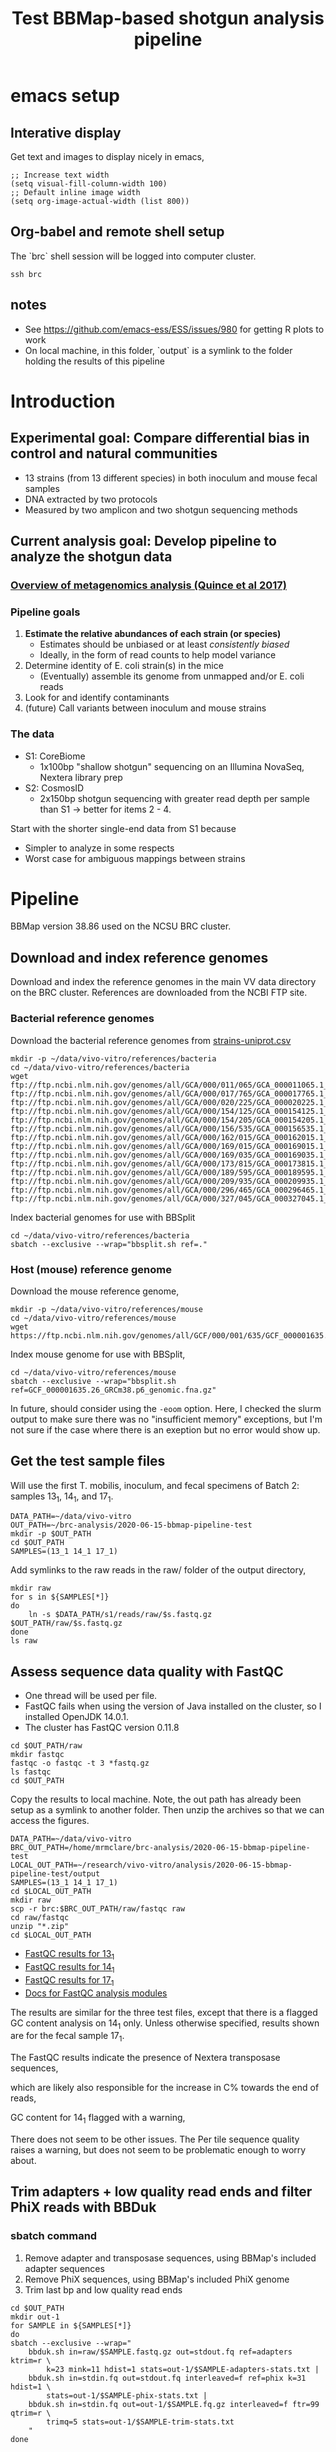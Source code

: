 #+TITLE:Test BBMap-based shotgun analysis pipeline
* emacs setup
** Interative display
Get text and images to display nicely in emacs,
#+BEGIN_SRC elisp :results silent
;; Increase text width
(setq visual-fill-column-width 100)
;; Default inline image width
(setq org-image-actual-width (list 800))
#+END_SRC
** Org-babel and remote shell setup
#+PROPERTY: header-args:shell :eval never-export

#+PROPERTY: header-args:R :results value :colnames yes :exports both :eval never-export

The `brc` shell session will be logged into computer cluster.
#+BEGIN_SRC shell :session brc :results silent
ssh brc
#+END_SRC

** notes
- See https://github.com/emacs-ess/ESS/issues/980 for getting R plots to work
- On local machine, in this folder, `output` is a symlink to the folder holding the results of this pipeline
* Introduction
** Experimental goal: Compare differential bias in control and natural communities

[[file:figures/experiment-logic.svg]]

- 13 strains (from 13 different species) in both inoculum and mouse fecal samples
- DNA extracted by two protocols
- Measured by two amplicon and two shotgun sequencing methods
** Current analysis goal: Develop pipeline to analyze the shotgun data
*** [[https://media.springernature.com/full/springer-static/image/art%3A10.1038%2Fnbt.3935/MediaObjects/41587_2017_Article_BFnbt3935_Fig1_HTML.jpg?as=webp][Overview of metagenomics analysis (Quince et al 2017)]]
*** Pipeline goals
1. *Estimate the relative abundances of each strain (or species)*
   - Estimates should be unbiased or at least /consistently biased/
   - Ideally, in the form of read counts to help model variance
2. Determine identity of E. coli strain(s) in the mice
   - (Eventually) assemble its genome from unmapped and/or E. coli reads
3. Look for and identify contaminants
4. (future) Call variants between inoculum and mouse strains
*** The data
- S1: CoreBiome
  - 1x100bp "shallow shotgun" sequencing on an Illumina NovaSeq, Nextera library prep
- S2: CosmosID
  - 2x150bp shotgun sequencing with greater read depth per sample than S1
    -> better for items 2 - 4.

Start with the shorter single-end data from S1 because
- Simpler to analyze in some respects
- Worst case for ambiguous mappings between strains
* Pipeline

BBMap version 38.86 used on the NCSU BRC cluster.

** Download and index reference genomes
Download and index the reference genomes in the main VV data directory on the BRC cluster. References are downloaded from the NCBI FTP site.
*** Bacterial reference genomes
Download the bacterial reference genomes from [[file:~/ncsu-drive/research/vivo-vitro/strain-info/strains-uniprot.csv][strains-uniprot.csv]]
#+BEGIN_SRC shell :session brc
mkdir -p ~/data/vivo-vitro/references/bacteria
cd ~/data/vivo-vitro/references/bacteria
wget ftp://ftp.ncbi.nlm.nih.gov/genomes/all/GCA/000/011/065/GCA_000011065.1_ASM1106v1/GCA_000011065.1_ASM1106v1_genomic.fna.gz ftp://ftp.ncbi.nlm.nih.gov/genomes/all/GCA/000/017/765/GCA_000017765.1_ASM1776v1/GCA_000017765.1_ASM1776v1_genomic.fna.gz ftp://ftp.ncbi.nlm.nih.gov/genomes/all/GCA/000/020/225/GCA_000020225.1_ASM2022v1/GCA_000020225.1_ASM2022v1_genomic.fna.gz ftp://ftp.ncbi.nlm.nih.gov/genomes/all/GCA/000/154/125/GCA_000154125.1_ASM15412v1/GCA_000154125.1_ASM15412v1_genomic.fna.gz ftp://ftp.ncbi.nlm.nih.gov/genomes/all/GCA/000/154/205/GCA_000154205.1_ASM15420v1/GCA_000154205.1_ASM15420v1_genomic.fna.gz ftp://ftp.ncbi.nlm.nih.gov/genomes/all/GCA/000/156/535/GCA_000156535.1_ASM15653v1/GCA_000156535.1_ASM15653v1_genomic.fna.gz ftp://ftp.ncbi.nlm.nih.gov/genomes/all/GCA/000/162/015/GCA_000162015.1_ASM16201v1/GCA_000162015.1_ASM16201v1_genomic.fna.gz ftp://ftp.ncbi.nlm.nih.gov/genomes/all/GCA/000/169/015/GCA_000169015.1_ASM16901v1/GCA_000169015.1_ASM16901v1_genomic.fna.gz ftp://ftp.ncbi.nlm.nih.gov/genomes/all/GCA/000/169/035/GCA_000169035.1_ASM16903v1/GCA_000169035.1_ASM16903v1_genomic.fna.gz ftp://ftp.ncbi.nlm.nih.gov/genomes/all/GCA/000/173/815/GCA_000173815.1_ASM17381v1/GCA_000173815.1_ASM17381v1_genomic.fna.gz ftp://ftp.ncbi.nlm.nih.gov/genomes/all/GCA/000/189/595/GCA_000189595.1_Clos_symb_WAL_14163_V1/GCA_000189595.1_Clos_symb_WAL_14163_V1_genomic.fna.gz ftp://ftp.ncbi.nlm.nih.gov/genomes/all/GCA/000/209/935/GCA_000209935.1_ASM20993v1/GCA_000209935.1_ASM20993v1_genomic.fna.gz ftp://ftp.ncbi.nlm.nih.gov/genomes/all/GCA/000/296/465/GCA_000296465.1_Barn_inte_YIT_11860_V1/GCA_000296465.1_Barn_inte_YIT_11860_V1_genomic.fna.gz ftp://ftp.ncbi.nlm.nih.gov/genomes/all/GCA/000/327/045/GCA_000327045.1_ASM32704v1/GCA_000327045.1_ASM32704v1_genomic.fna.gz
#+END_SRC

Index bacterial genomes for use with BBSplit
#+BEGIN_SRC shell :session brc
cd ~/data/vivo-vitro/references/bacteria
sbatch --exclusive --wrap="bbsplit.sh ref=."
#+END_SRC

#+RESULTS:
: cd ~/data/vivo-vitro/references/bacteria

*** Host (mouse) reference genome
Download the mouse reference genome,
#+BEGIN_SRC shell :session brc
mkdir -p ~/data/vivo-vitro/references/mouse
cd ~/data/vivo-vitro/references/mouse
wget https://ftp.ncbi.nlm.nih.gov/genomes/all/GCF/000/001/635/GCF_000001635.26_GRCm38.p6/GCF_000001635.26_GRCm38.p6_genomic.fna.gz
#+END_SRC

Index mouse genome for use with BBSplit,
#+BEGIN_SRC shell :session brc
cd ~/data/vivo-vitro/references/mouse
sbatch --exclusive --wrap="bbsplit.sh ref=GCF_000001635.26_GRCm38.p6_genomic.fna.gz"
#+END_SRC

In future, should consider using the ~-eoom~ option. Here, I checked the slurm output to make sure there was no "insufficient memory" exceptions, but I'm not sure if the case where there is an exeption but no error would show up.
** Get the test sample files
Will use the first T. mobilis, inoculum, and fecal specimens of Batch 2: samples 13_1, 14_1, and 17_1.
#+BEGIN_SRC shell :session brc :results silent
DATA_PATH=~/data/vivo-vitro
OUT_PATH=~/brc-analysis/2020-06-15-bbmap-pipeline-test
mkdir -p $OUT_PATH
cd $OUT_PATH
SAMPLES=(13_1 14_1 17_1)
#+END_SRC

Add symlinks to the raw reads in the raw/ folder of the output directory,
#+BEGIN_SRC shell :session brc :results silent
mkdir raw
for s in ${SAMPLES[*]}
do
    ln -s $DATA_PATH/s1/reads/raw/$s.fastq.gz $OUT_PATH/raw/$s.fastq.gz
done
ls raw
#+END_SRC

** Assess sequence data quality with FastQC

- One thread will be used per file.
- FastQC fails when using the version of Java installed on the cluster, so I installed OpenJDK 14.0.1.
- The cluster has FastQC version 0.11.8

#+BEGIN_SRC shell :session brc :results silent
cd $OUT_PATH/raw
mkdir fastqc
fastqc -o fastqc -t 3 *fastq.gz
ls fastqc
cd $OUT_PATH
#+END_SRC

Copy the results to local machine. Note, the out path has already been setup as a symlink to another folder. Then unzip the archives so that we can access the figures.
#+BEGIN_SRC shell :session local :results silent
DATA_PATH=~/data/vivo-vitro
BRC_OUT_PATH=/home/mrmclare/brc-analysis/2020-06-15-bbmap-pipeline-test
LOCAL_OUT_PATH=~/research/vivo-vitro/analysis/2020-06-15-bbmap-pipeline-test/output
SAMPLES=(13_1 14_1 17_1)
cd $LOCAL_OUT_PATH
mkdir raw
scp -r brc:$BRC_OUT_PATH/raw/fastqc raw
cd raw/fastqc
unzip "*.zip"
cd $LOCAL_OUT_PATH
#+END_SRC

- [[file:output/raw/fastqc/13_1_fastqc.html][FastQC results for 13_1]]
- [[file:output/raw/fastqc/14_1_fastqc.html][FastQC results for 14_1]]
- [[file:output/raw/fastqc/17_1_fastqc.html][FastQC results for 17_1]]
- [[http://www.bioinformatics.babraham.ac.uk/projects/fastqc/Help/3%20Analysis%20Modules/][Docs for FastQC analysis modules]]

The results are similar for the three test files, except that there is a flagged GC content analysis on 14_1 only. Unless otherwise specified, results shown are for the fecal sample 17_1.

The FastQC results indicate the presence of Nextera transposase sequences,
#+ATTR_ORG: :width 700
[[file:output/raw/fastqc/17_1_fastqc/Images/adapter_content.png]]

which are likely also responsible for the increase in C% towards the end of reads,
#+ATTR_ORG: :width 700
[[file:output/raw/fastqc/17_1_fastqc/Images/per_base_sequence_content.png]]

GC content for 14_1 flagged with a warning,
#+ATTR_ORG: :width 700
[[file:output/raw/fastqc/14_1_fastqc/Images/per_sequence_gc_content.png]]

There does not seem to be other issues. The Per tile sequence quality raises a warning, but does not seem to be problematic enough to worry about.
** Trim adapters + low quality read ends and filter PhiX reads with BBDuk
*** sbatch command

1. Remove adapter and transposase sequences, using BBMap's included adapter sequences
2. Remove PhiX sequences, using BBMap's included PhiX genome
3. Trim last bp and low quality read ends

#+BEGIN_SRC shell :session brc
cd $OUT_PATH
mkdir out-1
for SAMPLE in ${SAMPLES[*]}
do
sbatch --exclusive --wrap="
    bbduk.sh in=raw/$SAMPLE.fastq.gz out=stdout.fq ref=adapters ktrim=r \
        k=23 mink=11 hdist=1 stats=out-1/$SAMPLE-adapters-stats.txt |
    bbduk.sh in=stdin.fq out=stdout.fq interleaved=f ref=phix k=31 hdist=1 \
        stats=out-1/$SAMPLE-phix-stats.txt |
    bbduk.sh in=stdin.fq out=out-1/$SAMPLE.fq.gz interleaved=f ftr=99 qtrim=r \
        trimq=5 stats=out-1/$SAMPLE-trim-stats.txt
    "
done
#+END_SRC

Notes
- Forgot to save trim-stats.txt in actual run; trimming results shown below are manually copied from the Slurm out files
- Kmer options taken from online examples; I /think/ they are reasonable
- Not 100% on how the qtrim step works
- Raw Fastq files have extention .fastq.gz, while processed files will use .fq.gz

When finished, run FastQC on the trimmed and filtered reads,
#+BEGIN_SRC shell :session brc :results silent
mkdir out-1/fastqc
fastqc -o out-1/fastqc -t 3 out-1/*fq.gz
#+END_SRC

Then, download the stats and FastQC results to local machine, and extract the FastQC images,
#+BEGIN_SRC shell :session local :results silent
cd $LOCAL_OUT_PATH
mkdir out-1
scp -r "brc:$BRC_OUT_PATH/out-1/*.txt" out-1
scp -r brc:$BRC_OUT_PATH/out-1/fastqc out-1
cd out-1/fastqc
unzip "*.zip"
cd $LOCAL_OUT_PATH
#+END_SRC

#+BEGIN_SRC shell :session local :results silent
cd out-1/fastqc
unzip "*.zip"
cd $LOCAL_OUT_PATH
#+END_SRC
*** BBDuk output statistics for test sample (17_1, fecal)

These next two tables are read in from the local copies, as I'm having trouble getting the output of commands to the Org-babel `brc` session to get properly formatted.

*Adapter (and transposase) sequences*

#+BEGIN_SRC shell :no session
cat out-1/17_1-adapters-stats.txt
#+END_SRC

#+RESULTS:
| #File                                                  | raw/17_1.fastq.gz |           |
| #Total                                                 |           2956328 |           |
| #Matched                                               |            792943 | 26.82189% |
| #Name                                                  |             Reads |  ReadsPct |
| I7_Nextera_Transposase_1                               |            618446 | 20.91940% |
| I5_Nextera_Transposase_1                               |            172170 |  5.82378% |
| TruSeq_Adapter_Index_5                                 |               487 |  0.01647% |
| I7_Primer_Nextera_XT_and_Nextera_Enrichment_N701       |               395 |  0.01336% |
| Illumina Small RNA v1.5 3p Adapter                     |               297 |  0.01005% |
| PhiX_read2_adapter                                     |               153 |  0.00518% |
| I7_Primer_Nextera_XT_and_Nextera_Enrichment_N703       |               126 |  0.00426% |
| I7_Primer_Nextera_XT_and_Nextera_Enrichment_N702       |               117 |  0.00396% |
| Reverse_adapter                                        |               115 |  0.00389% |
| PhiX_read1_adapter                                     |               111 |  0.00375% |
| Nextera_LMP_Read2_External_Adapter                     |                81 |  0.00274% |
| TruSeq_Universal_Adapter                               |                66 |  0.00223% |
| RNA_Adapter_(RA5)_part_#_15013205                      |                55 |  0.00186% |
| I7_Nextera_Transposase_2                               |                47 |  0.00159% |
| TruSeq_Adapter_Index_1_6                               |                47 |  0.00159% |
| I5_Primer_Nextera_XT_and_Nextera_Enrichment_[N/S/E]501 |                38 |  0.00129% |
| Nextera_LMP_Read1_External_Adapter                     |                35 |  0.00118% |
| RNA_PCR_Primer_Index_1_(RPI1)_2,9                      |                31 |  0.00105% |
| RNA_PCR_Primer_(RP1)_part_#_15013198                   |                25 |  0.00085% |
| Bisulfite_R1                                           |                23 |  0.00078% |
| I5_Adapter_Nextera                                     |                23 |  0.00078% |
| Bisulfite_R2                                           |                20 |  0.00068% |
| I5_Nextera_Transposase_2                               |                16 |  0.00054% |
| I7_Adapter_Nextera_No_Barcode                          |                16 |  0.00054% |
| I7_Primer_Nextera_XT_Index_Kit_v2_N727                 |                 2 |  0.00007% |
| I7_Primer_Nextera_XT_Index_Kit_v2_N715                 |                 1 |  0.00003% |

*PhiX*
#+BEGIN_SRC shell :no session
cat out-1/17_1-phix-stats.txt
#+END_SRC

#+RESULTS:
| #File    | stdin.fq |          |
| #Total   |  2954419 |          |
| #Matched |        0 | 0.00000% |
| #Name    |    Reads | ReadsPct |

1 read matched to PhiX out of all three samples.

BJC notes that PhiX is often or usually not added to shotgun libraries, so this isn't surprising.

*Trimming*

Manually created from the file slurm-1497933.out.

| Input:         | 2954419 reads           | 269436736 bases.         |
| QTrimmed:      | 72 reads (0.00%)        | 495 bases (0.00%)        |
| FTrimmed:      | 2163385 reads (73.23%)  | 2163385 bases (0.80%)    |
| Total Removed: | 0 reads (0.00%)         | 2163880 bases (0.80%)    |
| Result:        | 2954419 reads (100.00%) | 267272856 bases (99.20%) |

*** Adapter content before and after
#+ATTR_ORG: :width 700
[[file:output/raw/fastqc/17_1_fastqc/Images/adapter_content.png]]
#+ATTR_ORG: :width 700
[[file:output/out-1/fastqc/17_1_fastqc/Images/adapter_content.png]]
*** Sequence content before and after
#+ATTR_ORG: :width 700
[[file:output/raw/fastqc/17_1_fastqc/Images/per_base_sequence_content.png]]
#+ATTR_ORG: :width 700
[[file:output/out-1/fastqc/17_1_fastqc/Images/per_base_sequence_content.png]]

*** Sequence length before and after
#+ATTR_ORG: :width 700
[[file:output/raw/fastqc/17_1_fastqc/Images/sequence_length_distribution.png]]
#+ATTR_ORG: :width 700
[[file:output/out-1/fastqc/17_1_fastqc/Images/sequence_length_distribution.png]]
*** GC content of 14_1 before and after - unchanged
#+ATTR_ORG: :width 700
[[file:output/raw/fastqc/14_1_fastqc/Images/per_sequence_gc_content.png]]
#+ATTR_ORG: :width 700
[[file:output/out-1/fastqc/14_1_fastqc/Images/per_sequence_gc_content.png]]

Don't know if this non-normality is anything to worry about.

** Quantify and remove host reads with BBSplit (or BBDuk)
*** sbatch commands
BBsplit
#+BEGIN_SRC shell :session brc
cd $OUT_PATH
mkdir out-2
for SAMPLE in ${SAMPLES[*]}
do
sbatch --exclusive --wrap="
    bbsplit.sh -Xmx100g -eoom path=$DATA_PATH/references/mouse qtrim=lr in=out-1/$SAMPLE.fq.gz outu=out-2/$SAMPLE.fq.gz refstats=out-2/$SAMPLE-refstats.tsv
    "
done
#+END_SRC

BBduk, sample 17_1 only, for comparison. Try with hdist = 0 and 1.
#+BEGIN_SRC shell :session brc
SAMPLE=17_1
sbatch --exclusive --wrap="
    bbduk.sh -Xmx100g -eoom ref=$DATA_PATH/references/mouse/GCF_000001635.26_GRCm38.p6_genomic.fna.gz \
        in=out-1/$SAMPLE.fq.gz out=out-2/$SAMPLE-bbduk.fq.gz \
        stats=out-2/$SAMPLE-mouse-stats-bbduk.txt statscolumns=5 \
        k=31 hdist=0 minlength=31"
#+END_SRC

I also tried running BBDuk with hdist=1, but it gave an out-of-memory error.
#+BEGIN_SRC shell :session brc :results silent
SAMPLE=17_1
sbatch --exclusive --wrap="
    bbduk.sh -Xmx100g -eoom ref=$DATA_PATH/references/mouse/GCF_000001635.26_GRCm38.p6_genomic.fna.gz \
        in=out-1/$SAMPLE.fq.gz out=out-2/$SAMPLE-bbduk-1.fq.gz \
        stats=out-2/$SAMPLE-mouse-stats-bbduk-1.txt statscolumns=5 \
        k=31 hdist=1 minlength=31"
#+END_SRC

Note, this last BBDuk command (with hdist=1) was run with the new java installed.

*** Results
**** BBSplit: Amount of host reads removed

| Sample | Sample type | Percentage of reads | Number of reads |
| 13_1   | T. mobilis  |             0.03657 |            1682 |
| 14_1   | inoculum    |             0.05435 |            1872 |
| 17_1   | fecal       |             0.73047 |           21581 |

- This table manually constructed from the "refstats" tables.
- <1% of host reads in fecal sample
- Small % of host reads in non-host-derived samples
  - Could be matches to conserved and low complexity regions
    - To prevent, could use masked versions of the mouse genome; see [[https://jgi.doe.gov/data-and-tools/bbtools/bb-tools-user-guide/bbmask-guide/][JGI BBMask guide]]
    - But a low % of reads overall, and unlikely to cause inconsistent bias
  - Could be due to index hopping or other cross contamination, which might indicate a larger problem
**** BBDuk vs. BBSplit on sample 17_1
Reads removed as "host" by the two programs:
- BBsplit: 21581 reads; 0.73047%
- BBduk, hdist=0: 20406 reads; 0.69069%

The fewer reads matched by BBduk might be expected because of setting hdist=0.
** Align and bin reads against bacterial reference genomes with BBSplit
*** sbatch command

- BBSplit default mapping options (what are these?)
- Reference and scaffold/contig mapping stats saved
- Alignments to reference saved for inspection
- Unmapped reads saved for later inspection and assembly

#+BEGIN_SRC shell :session brc
cd $OUT_PATH
mkdir out-3
for SAMPLE in ${SAMPLES[*]}
do
sbatch --exclusive --wrap="
    bbsplit.sh -Xmx100g -eoom path=$DATA_PATH/references/bacteria \
        ambiguous2=all \
        in=out-2/$SAMPLE.fq.gz outm=out-3/$SAMPLE-mapped.bam \
        outu=out-3/$SAMPLE-unmapped.fq.gz refstats=out-3/$SAMPLE-refstats.tsv\
        scafstats=out-3/$SAMPLE-scafstats.tsv"
done
#+END_SRC

*** BBSplit reference statistics
**** R setup
#+BEGIN_SRC R :session bbsplit :results output silent
library(tidyverse)
library(here)

# Map from species to genome accession
strains <- "~/research/vivo-vitro/strain-info/strains-uniprot.csv" %>%
  read_csv(col_types = "cccccccicc") %>%
  glimpse %>%
  select(strain_type, species, strain, phylum,
    accession = uniprot_assembly_accession)

# Refstats results from bbsplit
tb <- tibble(sample = str_c(c(13, 14, 17), "_1")) %>%
  mutate(
    fn = here("output", "out-3", str_c(sample, "-refstats.tsv")),
    data = map(fn, read_tsv, col_types = "cddddiiii")
  ) %>%
  select(-fn) %>%
  unnest(data) %>%
  janitor::clean_names() %>%
  rename(name = number_name)

# Join and drop extra cols
tb0 <- tb %>%
  mutate(accession = str_extract(name, "GCA_[0-9]+\\.[0-9]")) %>%
  left_join(strains, by = "accession") %>%
  ## arrange(sample, strain_type, phylum, species) %>%
  arrange(sample, strain_type, species) %>%
  select(sample, species, ends_with("reads"))

tb1 <- tb0 %>%
  rename_with(str_replace, pattern = "_reads", replacement = "") %>%
  rename_with(str_replace, pattern = "percent", replacement = "%") %>%
  rename_with(str_replace, pattern = "uous", replacement = "") %>%
  rename_with(str_replace, pattern = "_", replacement = " ")

refstats <- tb1
rm(tb, tb0, tb1)
#+END_SRC
**** Fraction of unmapped reads
One way to compute is to compare the lines in the Fastq files of unmapped reads and the input file.
#+BEGIN_SRC shell :no session :results verbatim
SAMPLES=(13_1 14_1 17_1)
for SAMPLE in ${SAMPLES[*]}
do
    l1=$(zcat output/out-3/$SAMPLE-unmapped.fq.gz | wc -l)
    l2=$(zcat output/out-2/$SAMPLE.fq.gz | wc -l)
    echo $SAMPLE
    bc <<< "scale=3; $l1 / $l2"
    echo
done
#+END_SRC

#+RESULTS:
: 13_1
: .001
:
: 14_1
: .078
:
: 17_1
: .007

Notes
- Largest for the inoculum sample; expected due to Staph contamination
- Low fraction for fecal sample suggests E. coli H2 receiving nearly all E. coli reads
- Perhaps I can get the fraction of unmapped reads from the refstats file or std out

**** Sample 13_1: T. mobilis positive control
#+BEGIN_SRC R :session bbsplit
refstats %>% filter(sample == "13_1") %>% select(-sample)
#+END_SRC

#+RESULTS:
| species                      | % unambig | % ambig | unambig | ambig | assigned |
|------------------------------+-----------+---------+---------+-------+----------|
| Bacteroides ovatus           |   0.00013 |   2e-05 |       6 |     1 |        6 |
| Bacteroides thetaiotaomicron |         0 |   2e-05 |       0 |     1 |        1 |
| Bacteroides uniformis        |     2e-05 |       0 |       1 |     0 |        1 |
| Collinsella aerofaciens      |         0 |   4e-05 |       0 |     2 |        2 |
| Escherichia coli             |   0.00361 |   4e-05 |     166 |     2 |      166 |
| Faecalibacterium prausnitzii |         0 | 0.00013 |       0 |     6 |        0 |
| Marvinbryantia formatexigens |         0 | 0.00013 |       0 |     6 |        6 |
| Roseburia intestinalis       |     2e-05 |       0 |       1 |     0 |        1 |
| Thioflavicoccus mobilis      |  99.83172 | 0.00022 | 4590572 |    10 |  4590573 |

0.1% reads unmapped

Notes
- E. coli is a common contaminant; could explain higher fraction
- Remaining species low enough to suggest UDI working; will need to evaluate fully
**** Sample 14_1: Inoculum sample
#+BEGIN_SRC R :session bbsplit
refstats %>% filter(sample == "14_1") %>% select(-sample)
#+END_SRC

#+RESULTS:
| species                      | % unambig | % ambig | unambig | ambig | assigned |
|------------------------------+-----------+---------+---------+-------+----------|
| Akkermansia muciniphila      |    0.2521 | 0.00064 |    8678 |    22 |     8692 |
| Bacteroides caccae           |    0.1492 | 0.00633 |    5136 |   218 |     5322 |
| Bacteroides ovatus           |   0.37196 | 0.00883 |   12804 |   304 |    12804 |
| Bacteroides thetaiotaomicron |   0.11585 |  0.0079 |    3988 |   272 |     4260 |
| Bacteroides uniformis        |   0.37315 | 0.00851 |   12845 |   293 |    12851 |
| Barnesiella intestinihominis |   0.00067 | 0.00052 |      23 |    18 |       41 |
| Clostridium symbiosum        |  18.18653 | 0.02402 |  626033 |   827 |   626284 |
| Collinsella aerofaciens      |   1.65736 | 0.00052 |   57051 |    18 |    57068 |
| Escherichia coli             |  63.82434 | 0.00264 | 2197019 |    91 |  2197023 |
| Eubacterium rectale          |   0.06159 | 0.02806 |    2120 |   966 |     2251 |
| Faecalibacterium prausnitzii |   1.52413 | 0.01685 |   52465 |   580 |    52468 |
| Marvinbryantia formatexigens |   4.06357 | 0.01389 |  139880 |   478 |   140067 |
| Roseburia intestinalis       |   1.45182 | 0.03495 |   49976 |  1203 |    51170 |
| Thioflavicoccus mobilis      |   0.01156 | 0.00244 |     398 |    84 |      461 |

7.8% reads unmapped

Notes
- Barnesiella was undetected in a large fraction of protocol 1 inoculum samples in the A1 data, and had a frequency of ~10^-4 in the others.
- Fraction 0.00014 of T. mobilis reads, vs 0.00045 in the A1 data
- Unclear on def of ambiguous and assigned reads
  - e.g., why Barnesiella gets all its ambig reads, while Eubacterium retale get's only a few
- Typically, ambig reads << unambig; but not always, esp. for rare taxa
**** Sample 17_1: Fecal sample
#+BEGIN_SRC R :session bbsplit
refstats %>% filter(sample == "17_1") %>% select(-sample)
#+END_SRC

#+RESULTS:
| species                      | % unambig | % ambig | unambig | ambig | assigned |
|------------------------------+-----------+---------+---------+-------+----------|
| Akkermansia muciniphila      |   4.03196 |   3e-05 |  118251 |     1 |   118251 |
| Bacteroides caccae           |    4.3222 | 0.45297 |  126763 | 13285 |   138115 |
| Bacteroides ovatus           |  49.52295 | 0.67876 | 1452428 | 19907 |  1452428 |
| Bacteroides thetaiotaomicron |  18.65118 | 0.55925 |  547009 | 16402 |   563408 |
| Bacteroides uniformis        |  18.75214 | 0.54538 |  549970 | 15995 |   550497 |
| Barnesiella intestinihominis |    0.5211 | 0.00061 |   15283 |    18 |    15299 |
| Clostridium symbiosum        |    0.2263 | 0.00068 |    6637 |    20 |     6639 |
| Collinsella aerofaciens      |   0.00897 |       0 |     263 |     0 |      263 |
| Escherichia coli             |   1.55361 |  0.0001 |   45565 |     3 |    45565 |
| Eubacterium rectale          |   0.00058 | 0.00324 |      17 |    95 |       19 |
| Faecalibacterium prausnitzii |    0.0002 | 0.00058 |       6 |    17 |        6 |
| Marvinbryantia formatexigens |   0.33582 | 0.00027 |    9849 |     8 |     9853 |
| Roseburia intestinalis       |   0.31226 | 0.00399 |    9158 |   117 |     9275 |
| Thioflavicoccus mobilis      |    0.0001 |  0.0001 |       3 |     3 |        6 |

0.7% reads unmapped

Notes
- How to consider presence absence and compute abundances for F. prausnitzii, E. rectale?
  - Plan is to drop F. prausnitzii (as not having colonized), but include E. rectale. How to get good estimates of E. rectale?
- The %'s very roughly line up with expected from A1 data
  - Differences of ~10x for some taxa indicate potential bias (not accounting for genome size)
* Inspect coverage
** R setup
Compute coverages
#+BEGIN_SRC R :session R-coverage :results silent
library(tidyverse)
library(here)
library(cowplot)
theme_set(theme_cowplot())
## library(fs)
library(GenomicAlignments)

gal <- here("output/out-3/17_1-mapped.bam") %>%
  readGAlignments(use.names = FALSE)
cvrg <- coverage(gal)
rm(gal)
#+END_SRC

** Bacteriodes thetaiotaomicron chromosomal and plasmid coverage

Get window averages for plotting
#+BEGIN_SRC R :session R-coverage :results silent
window_means <- function(x, width = 500) {
  ir <- IRanges(start = seq(1, length(x), by = width), width = width)
  end(ir)[length(ir)] <- length(x)
  y <- aggregate(x, by = ir, mean)
  tibble(start = start(ir), end = end(ir), width = width(ir), coverage = y)
}

cvrg1 <- cvrg[[1]] %>% window_means(width = 1000)
cvrg2 <- cvrg[[2]] %>% window_means(width = 200)
#+END_SRC

#+header: :width 7 :height 5 :units in :res 220
#+BEGIN_SRC R :session R-coverage :results graphics file :file figures/btheta-chrom-coverage.png
ggplot(cvrg1, aes(start, coverage)) +
  geom_line() +
  scale_y_log10(limits = c(1, 160)) +
  labs(x = "position",
       title = "coverage across B. thetaiotaomicron chromosome",
       subtitle = "1000 bp windows")
#+END_SRC

#+ATTR_ORG: :width 600
[[file:figures/btheta-chrom-coverage.png]]

#+header: :width 7 :height 5
#+BEGIN_SRC R :session R-coverage :results graphics file :file figures/btheta-plasmid-coverage.svg
ggplot(cvrg2, aes(start, coverage)) +
  geom_line() +
  labs(x = "position",
       title = "coverage across B. thetaiotaomicron plasmid",
       subtitle = "200 bp windows")
#+END_SRC

#+ATTR_ORG: :width 600
[[file:figures/btheta-plasmid-coverage.svg]]

*Questions*
- care about peaks in chromosomal coverage? how to investigate further?
- what to do with plasmid(s)?
** E. coli chromosomal coverage

#+BEGIN_SRC R :session R-coverage :results silent
idx <- cvrg %>% names %>% str_detect("Escherichia")
cvrg.ecoli <- cvrg[idx][[1]] %>% window_means(width = 1000)
#+END_SRC

#+header: :width 7 :height 5 :units in :res 220
#+BEGIN_SRC R :session R-coverage :results graphics file :file figures/ecoli-coverage.svg
ggplot(cvrg.ecoli, aes(start, coverage)) +
  geom_line() +
  labs(x = "position",
       title = "coverage across E. coli chromosome",
       subtitle = "1000 bp windows")
#+END_SRC

#+ATTR_ORG: :width 600
[[file:figures/ecoli-coverage.png]]

* Where to go from here?
** easy + carefree approach with BBSplit + refstats output
Use unambiguous reads, or dig into how `assigned reads` are determined and use those
** BBSplit/BBMap + custom postprocessing
See if can get all alignments up to quality X in BAM out and do custom postprocessing
** [[https://github.com/knights-lab/BURST][BURST]] + custom postprocessing
Pros
- Output alignment options are easier to understand
- "Mathematically optimal" default operation, still fast
Cons
- BLAST TSV output only, which may require more coding than BAM
- Ignores quality information
- Only maps single-end reads -> requires custom postprocessing to get "proper pairs"
** BWA-MEM or Bowtie2 + custom postprocessing
Similar to BBMap, but I may have an easier time understanding the alignment outputs
* Follow-up: Run BURST on test samples
** remote shell setup
#+BEGIN_SRC shell :session brc :results silent
ssh brc
DATA_PATH=~/data/vivo-vitro
OUT_PATH=~/brc-analysis/2020-06-15-bbmap-pipeline-test
cd $OUT_PATH
SAMPLES=(13_1 14_1 17_1)
#+END_SRC
** BURST setup and run on test samples
Create the BURST database. Note, BURST needs an uncompressed Fasta as input for reference and query. If a compressed file is given in the database building step, everything will seem to work fine but you'll end up with an empty output file when mapping later on.
#+BEGIN_SRC shell :session brc :results silent
cd $DATA_PATH/references/bacteria
zcat *.fna.gz > all.fna
sbatch --exclusive --wrap="
    burst_linux_DB12 -r all.fna -d DNA 100 -i 0.97 -o all.edx -a all.acx -s
"
#+END_SRC

Before running BURST on samples, we also need to convert the reads from Fastq to Fasta,
#+BEGIN_SRC shell :session brc :results silent
cd $OUT_PATH/out-2
for SAMPLE in ${SAMPLES[*]}
do
    seqtk seq -a $SAMPLE.fq.gz > $SAMPLE.fa
done
#+END_SRC

#+BEGIN_SRC shell :session brc :results silent
cd $OUT_PATH
mkdir burst
for SAMPLE in ${SAMPLES[*]}
do
    sbatch --exclusive --wrap="
        burst_linux_DB12 \
            -r $DATA_PATH/references/bacteria/all.edx \
            -a $DATA_PATH/references/bacteria/all.acx \
            -q out-2/$SAMPLE.fa \
            -o burst/$SAMPLE-burst.tsv \
            --mode ALLPATHS --threads 16 --id 0.97 -fr"
done
#+END_SRC
